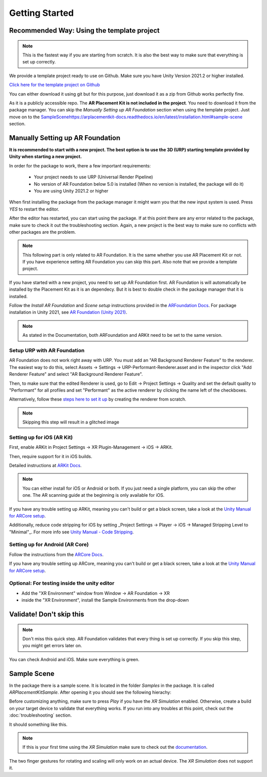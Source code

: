 #####
Getting Started
#####
.. autosummary::
   :toctree: generated


=================
Recommended Way: Using the template project
=================

.. note::
   This is the fastest way if you are starting from scratch. It is also the best way to make sure that everything is set up correctly.

We provide a template project ready to use on Github. Make sure you have Unity Version 2021.2 or higher installed.

`Click here for the template project on Github <https://github.com/Ditached/Unity-ARFoundation-Template>`_

You can either download it using git but for this purpose, just download it as a zip from Github works perfectly fine.

.. image:: images/Github.png
    :width: 300

As it is a publicly accessible repo. The **AR Placement Kit is not included in the project**. You need to download it from the package manager.
You can skip the *Manually Setting up AR Foundation* section when using the template project. Just move on to the `<Sample Scene https://arplacementkit-docs.readthedocs.io/en/latest/installation.html#sample-scene>`_ section.

=================
Manually Setting up AR Foundation
=================

**It is recommended to start with a new project. The best option is to use the 3D (URP) starting template provided by Unity when starting a new project.**

.. image:: images/3DCore.png
    :width: 300

In order for the package to work, there a few important requirements:

    - Your project needs to use URP (Universal Render Pipeline)
    - No version of AR Foundation below 5.0 is installed (When no version is installed, the package will do it)
    - You are using Unity 2021.2 or higher

When first installing the package from the package manager it might warn you that the new input system is used. Press *YES* to restart the editor.

.. image:: images/NewInputSystemPrompt.png
    :width: 300

After the editor has restarted, you can start using the package. If at this point there are any error related to the package, make sure to check it out the troubleshooting section. Again, a new project is the best way to make sure no conflicts with other packages are the problem.

.. note::
   This following part is only related to AR Foundation. It is the same whether you use AR Placement Kit or not. If you have experience setting AR Foundation you can skip this part. Also note that we provide a template project.

If you have started with a new project, you need to set up AR Foundation first. AR Foundation is will automatically be installed by the Placement Kit as it is an dependecy. 
But it is best to double check in the package manager that it is installed.

.. image:: images/ARFoundationPackage.png
    :width: 400

Follow the *Install AR Foundation* and *Scene setup* instructions provided in the `ARFoundation Docs`_.
For package installation in Unity 2021, see `AR Foundation (Unity 2021)`_.

.. note::
   As stated in the Documentation, both ARFoundation and ARKit need to be set to the same version.


Setup URP with AR Foundation
~~~~~~~~~~~~~~~~~~~~~~~~~~~~~~~~~~~~~~~
AR Foundation does not work right away with URP.
You must add an "AR Background Renderer Feature" to the renderer.
The easiest way to do this, select Assets -> Settings -> URP-Performant-Renderer.asset and in the inspector click "Add Renderer Feature" and select "AR Background Renderer Feature".

.. image:: images/RendererFile.png
    :width: 500
.. image:: images/RendererFeature.png
    :width: 380

Then, to make sure that the edited Renderer is used, go to Edit -> Project Settings -> Quality and set the default quality to "Performant" for all profiles and set "Performant" as the active renderer by clicking the name left of the checkboxes.
 

.. image:: images/QualitySettings.png
    :width: 230

Alternatively, follow these `steps here to set it up <https://docs.unity3d.com/Packages/com.unity.xr.arfoundation@5.0/manual/project-setup/universal-render-pipeline.html>`_ by creating the renderer from scratch.

.. note::
   Skipping this step will result in a glitched image
   

Setting up for iOS (AR Kit)
~~~~~~~~~~~~~~~~~~~~~~~~~~~~~~~~~~~~~~~

First, enable ARKit in Project Settings -> XR Plugin-Management -> iOS -> ARKit.

.. image:: images/ARKitXRManagement.png
    :width: 500

Then, require support for it in iOS builds.

.. image:: images/ARKitSupport.png
    :width: 500


Detailed instructions at `ARKit Docs`_.

.. note::
   You can either install for iOS or Android or both. If you just need a single platform, you can skip the other one.
   The AR scanning guide at the beginning is only available for iOS.

If you have any trouble setting up ARKit, meaning you can't build or get a black screen, take a look at the `Unity Manual for ARCore setup`_. 

Additionally, reduce code stripping for iOS by setting _Project Settings -> Player -> iOS -> Managed Stripping Level to "Minimal"_. For more info see `Unity Manual - Code Stripping`_.

.. image:: images/CodeStripping.png
    :width: 500

Setting up for Android (AR Core)
~~~~~~~~~~~~~~~~~~~~~~~~~~~~~~~~~~~~~~~
Follow the instructions from the `ARCore Docs`_.

If you have any trouble setting up ARCore, meaning you can't build or get a black screen, take a look at the `Unity Manual for ARCore setup`_. 

Optional: For testing inside the unity editor
~~~~~~~~~~~~~~~~~~~~~~~~~~~~~~~~~~~~~~~
- Add the "XR Environment" window from Window -> AR Foundation -> XR 
- inside the "XR Environment", install the Sample Environments from the drop-down 

=================
Validate! Don't skip this
=================
.. note::
   Don't miss this quick step. AR Foundation validates that every thing is set up correctly. If you skip this step, you might get errors later on.

.. image:: images/Validation.png
    :width: 550

You can check Android and iOS. Make sure everything is green.

=================
Sample Scene
=================
In the package there is a sample scene. It is located in the folder *Samples* in the package. It is called *ARPlacementKitSample*.
After opening it you should see the following hierachy:

.. image:: images/Hierachy.png
    :width: 400

Before customizing anything, make sure to press *Play* if you have the *XR Simulation* enabled. Otherwise, create a build on your target device to validate that everything works.
If you run into any troubles at this point, check out the :doc:`troubleshooting` section.

It should something like this. 

.. image:: images/XRSimulation.png
    :width: 400

.. note::
   If this is your first time using the *XR Simulation* make sure to check out the `documentation <https://docs.unity3d.com/Packages/com.unity.xr.arfoundation@5.0/manual/xr-simulation/simulation-getting-started.html>`_.

The two finger gestures for rotating and scaling will only work on an actual device. The *XR Simulation* does not support it.



.. _ARFoundation Docs: https://docs.unity3d.com/Packages/com.unity.xr.arfoundation@5.0/manual/project-setup/project-setup.html
.. _ARKit Docs: https://docs.unity3d.com/Packages/com.unity.xr.arkit@5.0/manual/project-configuration-arkit.html
.. _ARCore Docs: https://docs.unity3d.com/Packages/com.unity.xr.arcore@5.0/manual/project-configuration-arcore.html
.. _AR Foundation (Unity 2021): https://docs.unity3d.com/Packages/com.unity.xr.arfoundation@5.0/manual/project-setup/edit-your-project-manifest.html
.. _Unity Manual for ARCore setup: https://docs.unity3d.com/Packages/com.unity.xr.arcore@5.0/manual/project-configuration-arcore.html
.. _Unity Manual for ARKit setup: https://docs.unity3d.com/Packages/com.unity.xr.arkit@5.0/manual/project-configuration-arkit.html
.. _Unity Manual - Code Stripping: https://docs.unity3d.com/Manual/ManagedCodeStripping.html
.. _Template Project Repo: https://github.com/Ditached/Unity-ARFoundation-Template
